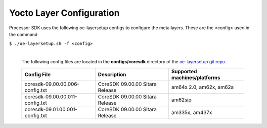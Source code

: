 **************************
Yocto Layer Configuration
**************************

Processor SDK uses the following oe-layersetup configs to configure the
meta layers. These are the <config> used in the command:

``$ ./oe-layersetup.sh -f <config>``


    |
    | The following config files are located in the **configs/coresdk**
      directory of the `oe-layersetup git repo <https://git.ti.com/cgit/arago-project/oe-layersetup/>`_.

    +-----------------------------------+---------------------------------------+-----------------------------------------------+
    | Config File                       | Description                           | Supported machines/platforms                  |
    +===================================+=======================================+===============================================+
    |  coresdk-09.00.00.006-config.txt  | CoreSDK 09.00.00 Sitara Release       | am64x 2.0, am62x, am62a                       |
    +-----------------------------------+---------------------------------------+-----------------------------------------------+
    |  coresdk-09.00.00.011-config.txt  | CoreSDK 09.00.00 Sitara Release       | am62sip                                       |
    +-----------------------------------+---------------------------------------+-----------------------------------------------+
    |  coresdk-09.01.00.001-config.txt  | CoreSDK 09.00.00 Sitara Release       | am335x, am437x                                |
    +-----------------------------------+---------------------------------------+-----------------------------------------------+

